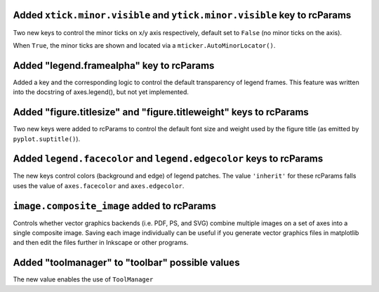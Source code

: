 Added ``xtick.minor.visible`` and ``ytick.minor.visible`` key to rcParams
`````````````````````````````````````````````````````````````````````````
Two new keys to control the minor ticks on x/y axis respectively, default set to ``False`` (no minor ticks on the axis).

When ``True``, the minor ticks are shown and located via a ``mticker.AutoMinorLocator()``.

Added "legend.framealpha" key to rcParams
`````````````````````````````````````````
Added a key and the corresponding logic to control the default transparency of
legend frames. This feature was written into the docstring of axes.legend(),
but not yet implemented.

Added "figure.titlesize" and "figure.titleweight" keys to rcParams
``````````````````````````````````````````````````````````````````

Two new keys were added to rcParams to control the default font size
and weight used by the figure title (as emitted by
``pyplot.suptitle()``).

Added ``legend.facecolor`` and ``legend.edgecolor`` keys to rcParams
```````````````````````````````````````````````````````````````````

The new keys control colors (background and edge) of legend patches.
The value ``'inherit'`` for these rcParams falls uses the value of
``axes.facecolor`` and ``axes.edgecolor``.


``image.composite_image`` added to rcParams
```````````````````````````````````````````
Controls whether vector graphics backends (i.e. PDF, PS, and SVG) combine
multiple images on a set of axes into a single composite image.  Saving each
image individually can be useful if you generate vector graphics files in
matplotlib and then edit the files further in Inkscape or other programs.


Added "toolmanager" to "toolbar" possible values
````````````````````````````````````````````````

The new value enables the use of ``ToolManager``
